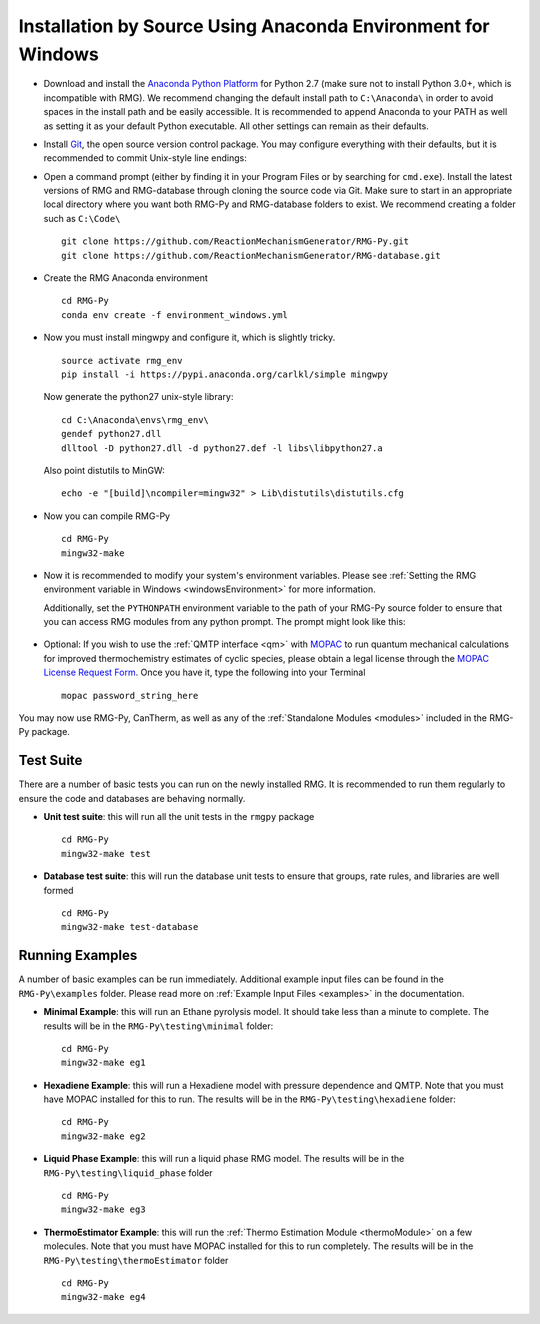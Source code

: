 .. _anacondaDeveloperWindows:

*************************************************************
Installation by Source Using Anaconda Environment for Windows
*************************************************************


* Download and install the `Anaconda Python Platform <http://continuum.io/downloads>`_ for Python 2.7 (make sure not to install Python 3.0+, which is incompatible with RMG). We recommend changing the default install path to ``C:\Anaconda\`` in order to avoid spaces in the install path and be easily accessible. It is recommended to append Anaconda to your PATH as well as setting it as your default Python executable.  All other settings can remain as their defaults.

.. image:: images/AnacondaInstallWindows.png
    :align: center

* Install `Git <http://git-scm.com/download/win>`_, the open source version control package. You may configure everything with their defaults, but it is recommended to commit Unix-style line endings:

.. image:: images/InstallGit.png
    :align: center
    
* Open a command prompt (either by finding it in your Program Files or by searching for ``cmd.exe``).  Install the latest versions of RMG and RMG-database through cloning the source code via Git. Make sure to start in an appropriate local directory where you want both RMG-Py and RMG-database folders to exist. We recommend creating a folder such as ``C:\Code\`` ::

    git clone https://github.com/ReactionMechanismGenerator/RMG-Py.git
    git clone https://github.com/ReactionMechanismGenerator/RMG-database.git
    
* Create the RMG Anaconda environment ::
    
    cd RMG-Py
    conda env create -f environment_windows.yml

* Now you must install mingwpy and configure it, which is slightly tricky. ::


    source activate rmg_env
    pip install -i https://pypi.anaconda.org/carlkl/simple mingwpy

  Now generate the python27 unix-style library::

    cd C:\Anaconda\envs\rmg_env\
    gendef python27.dll
    dlltool -D python27.dll -d python27.def -l libs\libpython27.a

  Also point distutils to MinGW::

    echo -e "[build]\ncompiler=mingw32" > Lib\distutils\distutils.cfg

* Now you can compile RMG-Py ::
    
    cd RMG-Py
    mingw32-make
    
* Now it is recommended to modify your system's environment variables.  Please see :ref:`Setting the RMG environment variable in Windows <windowsEnvironment>` for more information.  

  Additionally, set the ``PYTHONPATH`` environment variable to the path of your RMG-Py source folder to ensure that you can access RMG modules from any python prompt.  The prompt might look like this: 

    .. image:: images/AnacondaInstallWindows.png
        :align: center
   
* Optional: If you wish to use the :ref:`QMTP interface <qm>` with `MOPAC <http://openmopac.net/>`_ to run quantum mechanical calculations for improved thermochemistry estimates of cyclic species, please obtain a legal license through the `MOPAC License Request Form <http://openmopac.net/form.php>`_.  Once you have it, type the following into your Terminal ::
    
    mopac password_string_here    

You may now use RMG-Py, CanTherm, as well as any of the :ref:`Standalone Modules <modules>` included in the RMG-Py package.



Test Suite
==========

There are a number of basic tests you can run on the newly installed RMG.  It is recommended to run them regularly to ensure the code and databases are behaving normally.  

* **Unit test suite**: this will run all the unit tests in the ``rmgpy`` package ::

    cd RMG-Py
    mingw32-make test
    
    
* **Database test suite**: this will run the database unit tests to ensure that groups, rate rules, and libraries are well formed ::

    cd RMG-Py
    mingw32-make test-database
    

Running Examples
================

A number of basic examples can be run immediately.  Additional example input files can be found in the ``RMG-Py\examples`` folder.  Please read more on :ref:`Example Input Files <examples>` in the documentation.
    
* **Minimal Example**: this will run an Ethane pyrolysis model.  It should take less than a minute to complete. The results will be in the ``RMG-Py\testing\minimal`` folder::

    cd RMG-Py
    mingw32-make eg1
    
* **Hexadiene Example**: this will run a Hexadiene model with pressure dependence and QMTP.  Note that you must have MOPAC installed for this to run. The results will be in the ``RMG-Py\testing\hexadiene`` folder::

    cd RMG-Py
    mingw32-make eg2
    
* **Liquid Phase Example**: this will run a liquid phase RMG model.  The results will be in the ``RMG-Py\testing\liquid_phase`` folder ::

    cd RMG-Py
    mingw32-make eg3
    
* **ThermoEstimator Example**: this will run the :ref:`Thermo Estimation Module <thermoModule>` on a few molecules. Note that you must have MOPAC installed for this to run completely. The results will be in the ``RMG-Py\testing\thermoEstimator`` folder ::

    cd RMG-Py
    mingw32-make eg4
